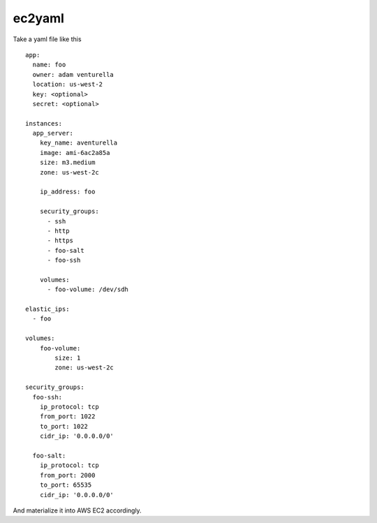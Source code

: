 ec2yaml
========


Take a yaml file like this ::

    app:
      name: foo
      owner: adam venturella
      location: us-west-2
      key: <optional>
      secret: <optional>

    instances:
      app_server:
        key_name: aventurella
        image: ami-6ac2a85a
        size: m3.medium
        zone: us-west-2c

        ip_address: foo

        security_groups:
          - ssh
          - http
          - https
          - foo-salt
          - foo-ssh

        volumes:
          - foo-volume: /dev/sdh

    elastic_ips:
      - foo

    volumes:
        foo-volume:
            size: 1
            zone: us-west-2c

    security_groups:
      foo-ssh:
        ip_protocol: tcp
        from_port: 1022
        to_port: 1022
        cidr_ip: '0.0.0.0/0'

      foo-salt:
        ip_protocol: tcp
        from_port: 2000
        to_port: 65535
        cidr_ip: '0.0.0.0/0'


And materialize it into AWS EC2 accordingly.
